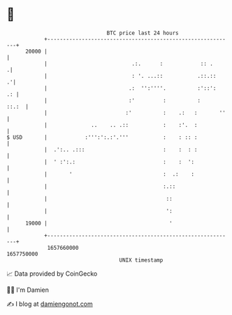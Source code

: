 * 👋

#+begin_example
                                   BTC price last 24 hours                    
               +------------------------------------------------------------+ 
         20000 |                                                            | 
               |                           .:.      :            :: .      .| 
               |                           : '. ...::           .::.::    .'| 
               |                          .:  '':''''.          :'::':   .: | 
               |                          :'         :          :     ::.:  | 
               |                         :'          :    .:   :       ''   | 
               |              ..    .. .::           :    :'.  :            | 
   $ USD       |            :''':':.:'.'''           :    : :: :            | 
               |  .':.. .:::                         :    :  : :            | 
               |  ' :':.:                            :    :  ':             | 
               |       '                             :  .:    :             | 
               |                                     :.::                   | 
               |                                      ::                    | 
               |                                      ':                    | 
         19000 |                                       '                    | 
               +------------------------------------------------------------+ 
                1657660000                                        1657750000  
                                       UNIX timestamp                         
#+end_example
📈 Data provided by CoinGecko

🧑‍💻 I'm Damien

✍️ I blog at [[https://www.damiengonot.com][damiengonot.com]]
